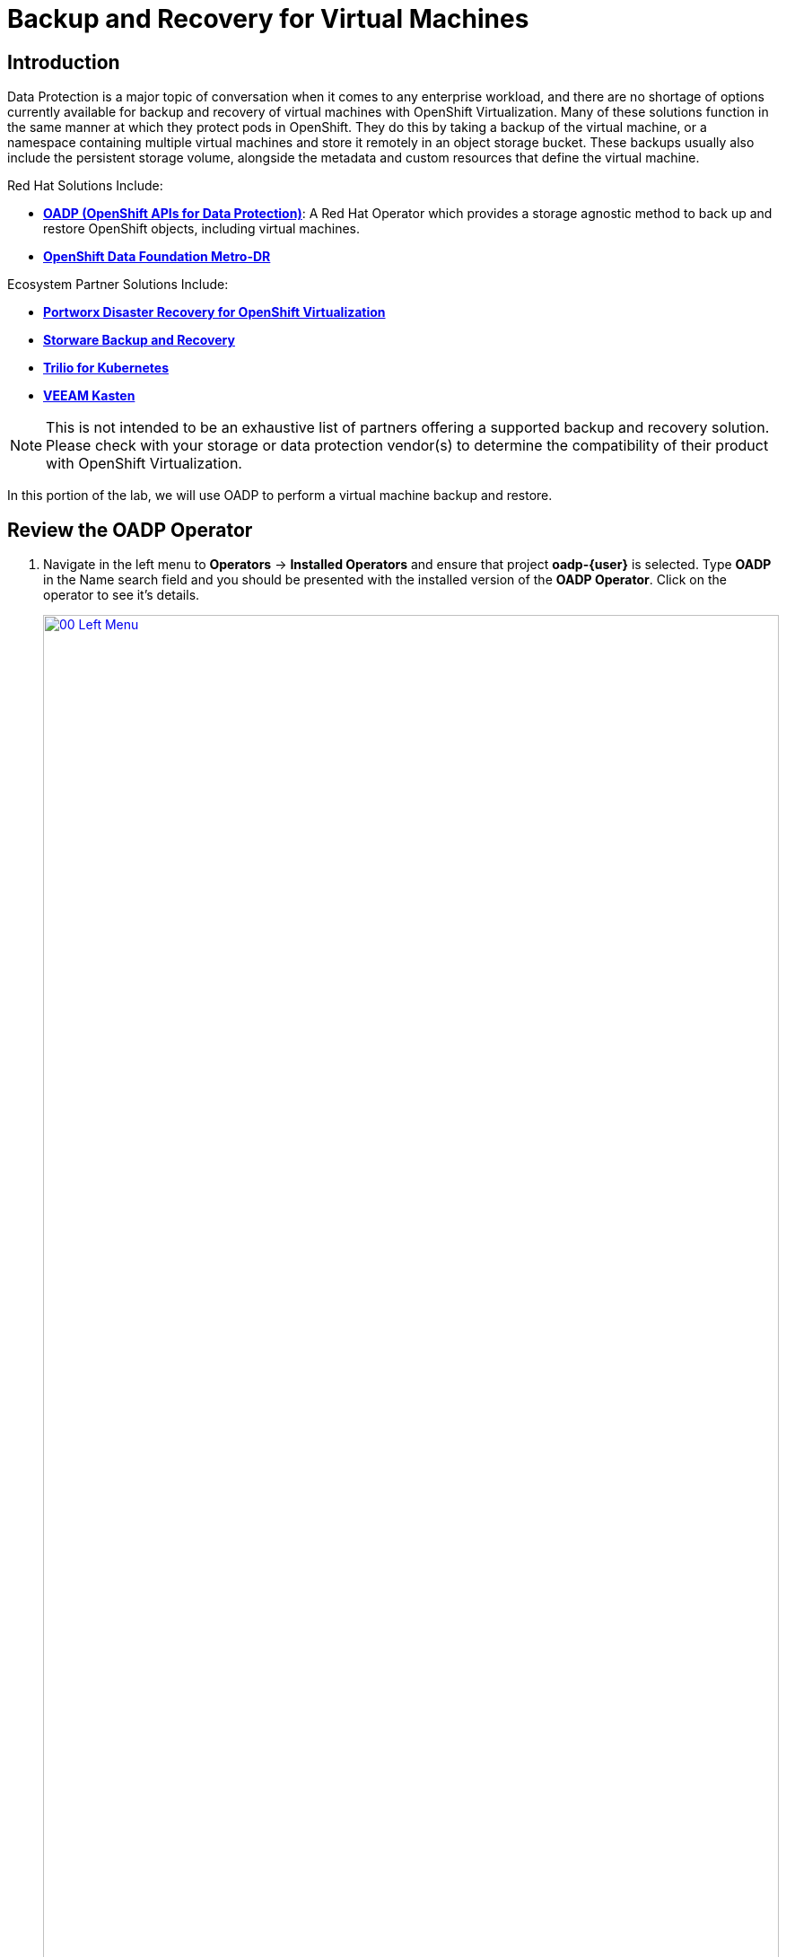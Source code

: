 =  Backup and Recovery for Virtual Machines

== Introduction

Data Protection is a major topic of conversation when it comes to any enterprise workload, and there are no shortage of options currently available for backup and recovery of virtual machines with OpenShift Virtualization. Many of these solutions function in the same manner at which they protect pods in OpenShift. They do this by taking a backup of the virtual machine, or a namespace containing multiple virtual machines and store it remotely in an object storage bucket. These backups usually also include the persistent storage volume, alongside the metadata and custom resources that define the virtual machine.

Red Hat Solutions Include:

* https://docs.openshift.com/container-platform/4.15/backup_and_restore/application_backup_and_restore/oadp-features-plugins.html[*OADP (OpenShift APIs for Data Protection)*]: A Red Hat Operator which provides a storage agnostic method to back up and restore OpenShift objects, including virtual machines.
* https://access.redhat.com/documentation/en-us/red_hat_openshift_data_foundation/4.15/html/configuring_openshift_data_foundation_disaster_recovery_for_openshift_workloads/metro-dr-solution/[*OpenShift Data Foundation Metro-DR*]

Ecosystem Partner Solutions Include:

* https://portworx.com/blog/disaster-recovery-for-red-hat-openshift-virtualization/[*Portworx Disaster Recovery for OpenShift Virtualization*]
* https://storware.eu/solutions/virtual-machine-backup-and-recovery/openshift-virtualization-and-kubevirt/[*Storware Backup and Recovery*]
* https://docs.trilio.io/kubernetes/appendix/backup-and-restore-virtual-machine-running-on-openshift-virtualization[*Trilio for Kubernetes*]
* https://docs.kasten.io/latest/usage/openshift_virtualization.html[*VEEAM Kasten*]

NOTE: This is not intended to be an exhaustive list of partners offering a supported backup and recovery solution. Please check with your storage or data protection vendor(s) to determine the compatibility of their product with OpenShift Virtualization.

In this portion of the lab, we will use OADP to perform a virtual machine backup and restore.

[[review_operator]]
== Review the OADP Operator

. Navigate in the left menu to *Operators* -> *Installed Operators* and ensure that project *oadp-{user}* is selected. Type *OADP* in the Name search field and you should be presented with the installed version of the *OADP Operator*. Click on the operator to see it's details.
+
image::module-05-bcdr/00_Left_Menu.png[link=self, window=blank, width=100%]

. Review the *Provided APIs* available. In this module, the *Backup* and *Restore* functions will be used.
+
image::module-05-bcdr/01_Overview.png[link=self, window=blank, width=100%]

. Use the horizontal scrollbar at the top to navigate to the tab *DataProtectionApplication*. This object represents the configuration of the deployed OADP instance.
+
image::module-05-bcdr/02_DPA.png[link=self, window=blank, width=100%]

. Click on *oadp-dpa* to see the details of the _DataProtectionApplication_ and then click on the *YAML* button at the top to see how it is configured.
+
image::module-05-bcdr/03_OADP_YAML.png[link=self, window=blank, width=100%]
+
Notice that *OADP* has been configured by adding the *kubevirt* plugin and it has been configured to use the internal object storage bucket provided by a *Minio* instance running on your cluster.
+
IMPORTANT: For the sake of convenience our lab is setup to perform the backups to a local object bucket, however in a production environment you would want to ensure that backups are directed to an external storage system, or a cloud-based object storage bucket.

[[create_backup]]
== Create a Virtual Machine Backup

You now will perform a backup of the VM *fedora02* which we created in the previous section. The selection of the objects to be backed up is defined by the labels *app* and *vm.kubevirt.io/name*. This includes the VM definition, disks, and additional objects being used by the virtual machine such as config maps and secrets.

. Navigate back to the *Operator details* and using the horizontal scrollbar, scroll back until you see the *Backup* tab.

. Click on the *Backup* tab and press the *Create Backup* button.
+
image::module-05-bcdr/04_Backup_Tab.png[link=self, window=blank, width=100%]

. Switch to the _YAML view_ and replace the default content with the following one:
+
[source,yaml,role=execute,subs="attributes"]
----
---
apiVersion: velero.io/v1
kind: Backup
metadata:
  name: backup-fedora02
  namespace: oadp-{user}
  labels:
    velero.io/storage-location: default
spec:
  defaultVolumesToFsBackup: false
  orLabelSelectors:
  - matchLabels:
      app: fedora02
  - matchLabels:
      vm.kubevirt.io/name: fedora02
  csiSnapshotTimeout: 10m0s
  ttl: 720h0m0s
  itemOperationTimeout: 4h0m0s
  storageLocation: oadp-dpa-1
  hooks: {}
  includedNamespaces:
  - vmexamples-{user}
  snapshotMoveData: false
----

. Click the *Create* button at the bottom.
+
Note that the content of this YAML indicates that any object with the labels *app: fedora02* in the namespace *vmexamples-{user}* will be backed up to the location specified in the *DataProtectionApplication* configuration.
+
image::module-05-bcdr/05_Create_Backup_YAML.png[link=self, window=blank, width=100%]
+
NOTE: If you did not complete the previous section, and you do not have the *fedora02* VM, change the label selectors in the YAML above to match a virtual machine in your inventory.

. Wait until the *Status* column changes to *Completed*. This indicates that the virtual machine has been successfully backed up.
+
image::module-05-bcdr/06_Backup_Completed.png[link=self, window=blank, width=100%]

[[restore_backup]]
== Restore From a Backup

. Navigate to *Virtualization* -> *VirtualMachines*, click on the three-dot menu to the right of the *fedora02* VM and select *Delete* from the menu that appears (you may need to switch back to the *vmexamples-{user}* project).
+
image::module-05-bcdr/07_Delete_VM.png[link=self, window=blank, width=100%]

. When prompted, click the red *Delete* button to confirm deleting the virtual machine.
+
image::module-05-bcdr/08_Confirm_Delete.png[link=self, window=blank, width=100%]

. Go back to *Operators* -> *Installed Operators* and select *OADP Operator* (you may need to switch back to the *oadp-{user}* project).
. Use the horizontal navigation bar to locate the the *Restore* tab, click the *Restore* tab, and then press *Create Restore*.
+
image::module-05-bcdr/09_Restore_Tab.png[link=self, window=blank, width=100%]

. Switch to the YAML view and replace the content with the following one:
+
[source,yaml,role=execute,subs="attributes"]
----
---
apiVersion: velero.io/v1
kind: Restore
metadata:
  name: restore-fedora02
  namespace: oadp-{user}
spec:
  backupName: backup-fedora02
  includedResources: []
  excludedResources:
  - nodes
  - events
  - events.events.k8s.io
  - backups.velero.io
  - restores.velero.io
  restorePVs: true
----

. Press the *Create* button at the bottom.
+
image::module-05-bcdr/10_Create_Restore_YAML.png[link=self, window=blank, width=100%]

. Wait until you see that the *Status* column changes to *Completed*.
+
image::module-05-bcdr/11_Restore_Completed.png[link=self, window=blank, width=100%]

. Navigate back to *Virtualization* -> *Virtual Machines* and confirm that the *fedora02* virtual machine was restored (in the *vmexamples-{user}* project).
+
image::module-05-bcdr/12_VM_Restored.png[link=self, window=blank, width=100%]

== Summary

Protecting virtual machines is a critical aspect of a virtualization platform. OpenShift Virtualization provides multiple methods that enable native protection, for example using OADP, or allowing storage and backup partners to integrate their offerings. If you have questions about how to protect virtual machines, please don't hesitate to ask the proctors for the workshop or reach out to your vendor to determine their compatibility with OpenShift Virtualization.
